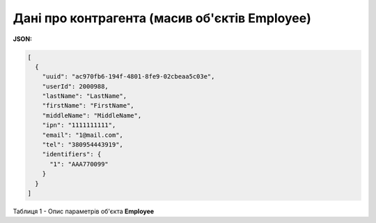 #########################################################################
**Дані про контрагента (масив об'єктів Employee)**
#########################################################################

**JSON:**

.. code:: json

	[
	  {
	    "uuid": "ac970fb6-194f-4801-8fe9-02cbeaa5c03e",
	    "userId": 2000988,
	    "lastName": "LastName",
	    "firstName": "FirstName",
	    "middleName": "MiddleName",
	    "ipn": "1111111111",
	    "email": "1@mail.com",
	    "tel": "380954443919",
	    "identifiers": {
	      "1": "AAA770099"
	    }
	  }
	]

Таблиця 1 - Опис параметрів об'єкта **Employee**

.. csv-table:: 
  :file: ../../../API_ETTN/Methods/EveryBody/for_csv/Employee.csv
  :widths:  1, 19, 41
  :header-rows: 1
  :stub-columns: 0
